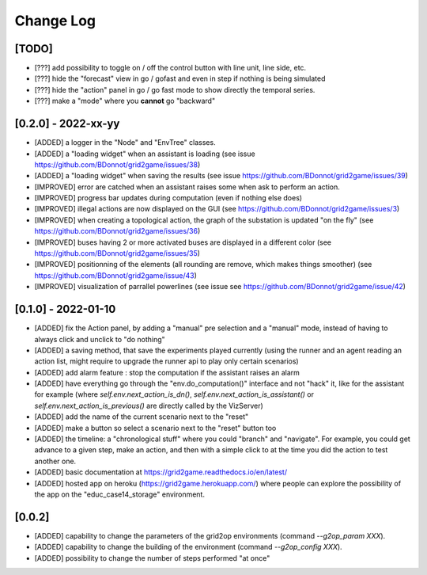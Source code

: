 Change Log
===========

[TODO]
--------------------

- [???] add possibility to toggle on / off the control button with line unit, line side, etc.
- [???] hide the "forecast" view in go / gofast and even in step if nothing is being simulated
- [???] hide the "action" panel in go / go fast mode to show directly the temporal series.
- [???] make a "mode" where you **cannot** go "backward"

[0.2.0] - 2022-xx-yy
----------------------
- [ADDED] a logger in the "Node" and "EnvTree" classes.
- [ADDED] a "loading widget" when an assistant is loading (see issue https://github.com/BDonnot/grid2game/issues/38)
- [ADDED] a "loading widget" when saving the results (see issue https://github.com/BDonnot/grid2game/issues/39)
- [IMPROVED] error are catched when an assistant raises some when ask to perform an action.
- [IMPROVED] progress bar updates during computation (even if nothing else does)
- [IMPROVED] illegal actions are now displayed on the GUI (see https://github.com/BDonnot/grid2game/issues/3) 
- [IMPROVED] when creating a topological action, the graph of the substation is updated "on the fly" (see https://github.com/BDonnot/grid2game/issues/36) 
- [IMPROVED] buses having 2 or more activated buses are displayed in a different color (see https://github.com/BDonnot/grid2game/issues/35) 
- [IMPROVED] positionning of the elements (all rounding are remove, which makes things smoother) (see https://github.com/BDonnot/grid2game/issue/43) 
- [IMPROVED] visualization of parrallel powerlines (see issue see https://github.com/BDonnot/grid2game/issue/42)

[0.1.0] - 2022-01-10
---------------
- [ADDED] fix the Action panel, by adding a "manual" pre selection and a "manual" mode, instead of having to always click
  and unclick to "do nothing"
- [ADDED]  a saving method, that save the experiments played currently (using the runner and an agent reading an
  action list, might require to upgrade the runner api to play only certain scenarios)
- [ADDED] add alarm feature : stop the computation if the assistant raises an alarm
- [ADDED] have everything go through the "env.do_computation()" interface and not "hack" it, like for the assistant
  for example (where `self.env.next_action_is_dn()`, `self.env.next_action_is_assistant()` or
  `self.env.next_action_is_previous()` are directly called by the VizServer)
- [ADDED] add the name of the current scenario next to the "reset"
- [ADDED] make a button so select a scenario next to the "reset" button too
- [ADDED] the timeline: a "chronological stuff" where you could "branch" and "navigate". For example, you could get
  advance to a given step, make an action, and then with a simple click to at the time you did the action
  to test another one.
- [ADDED] basic documentation at https://grid2game.readthedocs.io/en/latest/
- [ADDED] hosted app on heroku (https://grid2game.herokuapp.com/) where people can explore the possibility
  of the app on the "educ_case14_storage" environment.

[0.0.2]
---------
- [ADDED] capability to change the parameters of the grid2op environments (command `--g2op_param XXX`).
- [ADDED] capability to change the building of the environment (command `--g2op_config XXX`).
- [ADDED] possibility to change the number of steps performed "at once"
